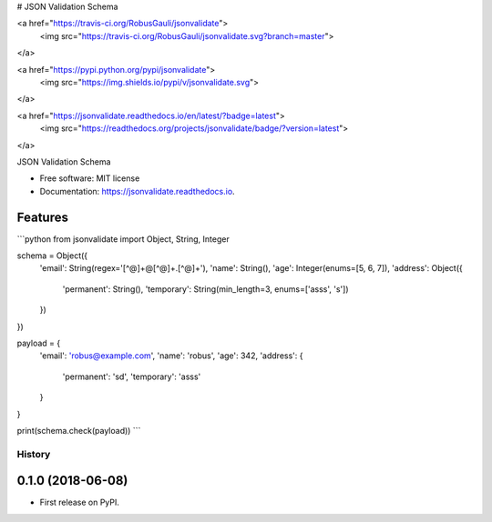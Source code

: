 
# JSON Validation Schema




<a href="https://travis-ci.org/RobusGauli/jsonvalidate">
    <img src="https://travis-ci.org/RobusGauli/jsonvalidate.svg?branch=master">
</a>

<a href="https://pypi.python.org/pypi/jsonvalidate">
    <img src="https://img.shields.io/pypi/v/jsonvalidate.svg">
</a>

<a href="https://jsonvalidate.readthedocs.io/en/latest/?badge=latest">
    <img src="https://readthedocs.org/projects/jsonvalidate/badge/?version=latest">
</a>


JSON Validation Schema


* Free software:  MIT license
* Documentation:  https://jsonvalidate.readthedocs.io.


Features
------------

```python
from jsonvalidate import Object, String, Integer

schema = Object({
    'email': String(regex='[^@]+@[^@]+\.[^@]+'),
    'name': String(),
    'age': Integer(enums=[5, 6, 7]),
    'address': Object({
        'permanent': String(),
        'temporary': String(min_length=3, enums=['asss', 's'])
    })
})

payload = {
    'email': 'robus@example.com',
    'name': 'robus',
    'age': 342,
    'address': {
        'permanent': 'sd',
        'temporary': 'asss'
    }

}

print(schema.check(payload))
```


=======
History
=======

0.1.0 (2018-06-08)
------------------

* First release on PyPI.



